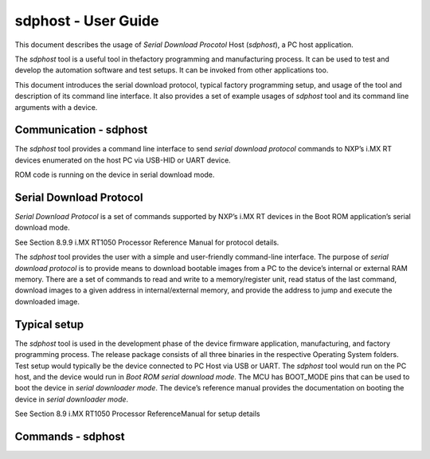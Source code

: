 ====================
sdphost - User Guide
====================

This document describes the usage of *Serial Download Procotol* Host (*sdphost*), a PC host application. 

The *sdphost* tool is a useful tool in thefactory programming and manufacturing process. It can be used to test and develop the automation software and test setups. It can be invoked from other applications too. 

This document introduces the serial download protocol, typical factory programming setup, and usage of the tool and description of its command line interface. It also provides a set of example usages of *sdphost* tool and its command line arguments with a device.

-----------------------
Communication - sdphost
-----------------------

The *sdphost* tool provides a command line interface to send *serial download protocol* commands to NXP’s i.MX RT devices enumerated on the host PC via USB-HID or UART device. 

ROM code is running on the device in serial download mode. 

------------------------
Serial Download Protocol
------------------------

*Serial Download Protocol* is a set of commands supported by NXP’s i.MX RT devices in the Boot ROM application’s serial download mode. 

See Section 8.9.9 i.MX RT1050 Processor Reference Manual for protocol details. 

The *sdphost* tool provides the user with a simple and user-friendly command-line interface. The purpose of *serial download protocol* is to provide means to download bootable images from a PC to the device’s internal or external RAM memory. There are a set of commands to read and write to a memory/register unit, read status of the last command, download images to a given address in internal/external memory, and provide the address to jump and execute the downloaded image.

-------------
Typical setup
-------------

The *sdphost* tool is used in the development phase of the device firmware application, manufacturing, and factory programming process. The release package consists of all three binaries in the respective Operating System folders. Test setup would typically be the device connected to PC Host via USB or UART. The *sdphost* tool would run on the PC host, and the device would run in *Boot ROM serial download mode*. The MCU has BOOT_MODE pins that can be used to boot the device in *serial downloader mode*. The device’s reference manual provides the documentation on booting the device in *serial downloader mode*. 

See Section 8.9 i.MX RT1050 Processor ReferenceManual for setup details

------------------
Commands - sdphost
------------------

.. click:: spsdk.apps.sdphost:main
    :prog: sdphost

.. click:: spsdk.apps.sdphost:read_register
    :prog: read-register

.. click:: spsdk.apps.sdphost:write_register
    :prog: write-register

.. click:: spsdk.apps.sdphost:write_file
    :prog: write-file

.. click:: spsdk.apps.sdphost:error_status
    :prog: error-status

.. click:: spsdk.apps.sdphost:jump_address
    :prog: jump-address


